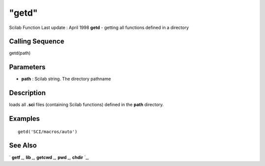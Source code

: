 ====
"getd"
====

Scilab Function Last update : April 1998
**getd** - getting all functions defined in a directory



Calling Sequence
~~~~~~~~~~~~~~~~

getd(path)




Parameters
~~~~~~~~~~


+ **path** : Scilab string. The directory pathname




Description
~~~~~~~~~~~

loads all **.sci** files (containing Scilab functions) defined in the
**path** directory.



Examples
~~~~~~~~


::

    
    
    getd('SCI/macros/auto')
     
      




See Also
~~~~~~~~

` **getf** `_,` **lib** `_,` **getcwd** `_,` **pwd** `_,` **chdir**
`_,

.. _
      : ://./functions/getf.htm
.. _
      : ://./functions/../programming/pwd.htm
.. _
      : ://./functions/../utilities/chdir.htm
.. _
      : ://./functions/lib.htm


